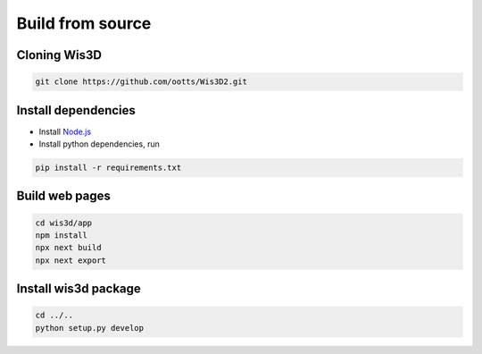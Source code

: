 .. _compilation:

Build from source
*****************

Cloning Wis3D
================

.. code-block:: bash

    git clone https://github.com/ootts/Wis3D2.git


Install dependencies
=======================

* Install `Node.js <https://nodejs.org/en/download/>`_

* Install python dependencies, run

.. code-block:: bash

    pip install -r requirements.txt

Build web pages
==================

.. code-block:: bash

    cd wis3d/app
    npm install
    npx next build
    npx next export

Install wis3d package
========================

.. code-block:: bash

    cd ../..
    python setup.py develop

